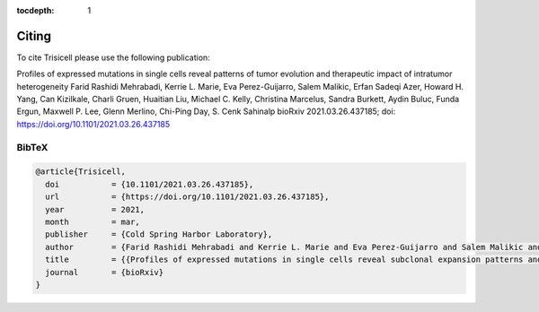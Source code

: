 :tocdepth: 1

Citing
------
To cite Trisicell please use the following publication:

Profiles of expressed mutations in single cells reveal patterns of tumor evolution and therapeutic impact of intratumor heterogeneity
Farid Rashidi Mehrabadi, Kerrie L. Marie, Eva Perez-Guijarro, Salem Malikic, Erfan Sadeqi Azer, Howard H. Yang, Can Kizilkale, Charli Gruen, Huaitian Liu, Michael C. Kelly, Christina Marcelus, Sandra Burkett, Aydin Buluc, Funda Ergun, Maxwell P. Lee, Glenn Merlino, Chi-Ping Day, S. Cenk Sahinalp
bioRxiv 2021.03.26.437185; doi: https://doi.org/10.1101/2021.03.26.437185

BibTeX
~~~~~~
.. code-block:: RST
    
    @article{Trisicell,
      doi           = {10.1101/2021.03.26.437185},
      url           = {https://doi.org/10.1101/2021.03.26.437185},
      year          = 2021,
      month         = mar,
      publisher     = {Cold Spring Harbor Laboratory},
      author        = {Farid Rashidi Mehrabadi and Kerrie L. Marie and Eva Perez-Guijarro and Salem Malikic and Erfan Sadeqi Azer and Howard H. Yang and Can Kizilkale and Charli Gruen and Wells Robinson and Huaitian Liu and Michael C. Kelly and Christina Marcelus and Sandra Burkett and Aydin Buluc and Funda Ergun and Maxwell P. Lee and Glenn Merlino and Chi-Ping Day and S. Cenk Sahinalp},
      title         = {{Profiles of expressed mutations in single cells reveal subclonal expansion patterns and therapeutic impact of intratumor heterogeneity}}
      journal       = {bioRxiv}
    }
